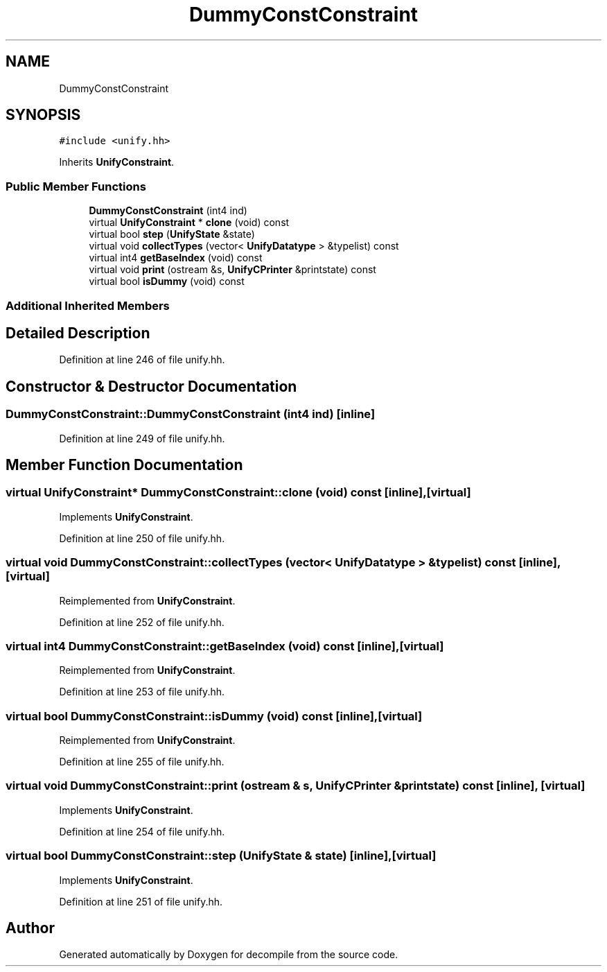 .TH "DummyConstConstraint" 3 "Sun Apr 14 2019" "decompile" \" -*- nroff -*-
.ad l
.nh
.SH NAME
DummyConstConstraint
.SH SYNOPSIS
.br
.PP
.PP
\fC#include <unify\&.hh>\fP
.PP
Inherits \fBUnifyConstraint\fP\&.
.SS "Public Member Functions"

.in +1c
.ti -1c
.RI "\fBDummyConstConstraint\fP (int4 ind)"
.br
.ti -1c
.RI "virtual \fBUnifyConstraint\fP * \fBclone\fP (void) const"
.br
.ti -1c
.RI "virtual bool \fBstep\fP (\fBUnifyState\fP &state)"
.br
.ti -1c
.RI "virtual void \fBcollectTypes\fP (vector< \fBUnifyDatatype\fP > &typelist) const"
.br
.ti -1c
.RI "virtual int4 \fBgetBaseIndex\fP (void) const"
.br
.ti -1c
.RI "virtual void \fBprint\fP (ostream &s, \fBUnifyCPrinter\fP &printstate) const"
.br
.ti -1c
.RI "virtual bool \fBisDummy\fP (void) const"
.br
.in -1c
.SS "Additional Inherited Members"
.SH "Detailed Description"
.PP 
Definition at line 246 of file unify\&.hh\&.
.SH "Constructor & Destructor Documentation"
.PP 
.SS "DummyConstConstraint::DummyConstConstraint (int4 ind)\fC [inline]\fP"

.PP
Definition at line 249 of file unify\&.hh\&.
.SH "Member Function Documentation"
.PP 
.SS "virtual \fBUnifyConstraint\fP* DummyConstConstraint::clone (void) const\fC [inline]\fP, \fC [virtual]\fP"

.PP
Implements \fBUnifyConstraint\fP\&.
.PP
Definition at line 250 of file unify\&.hh\&.
.SS "virtual void DummyConstConstraint::collectTypes (vector< \fBUnifyDatatype\fP > & typelist) const\fC [inline]\fP, \fC [virtual]\fP"

.PP
Reimplemented from \fBUnifyConstraint\fP\&.
.PP
Definition at line 252 of file unify\&.hh\&.
.SS "virtual int4 DummyConstConstraint::getBaseIndex (void) const\fC [inline]\fP, \fC [virtual]\fP"

.PP
Reimplemented from \fBUnifyConstraint\fP\&.
.PP
Definition at line 253 of file unify\&.hh\&.
.SS "virtual bool DummyConstConstraint::isDummy (void) const\fC [inline]\fP, \fC [virtual]\fP"

.PP
Reimplemented from \fBUnifyConstraint\fP\&.
.PP
Definition at line 255 of file unify\&.hh\&.
.SS "virtual void DummyConstConstraint::print (ostream & s, \fBUnifyCPrinter\fP & printstate) const\fC [inline]\fP, \fC [virtual]\fP"

.PP
Implements \fBUnifyConstraint\fP\&.
.PP
Definition at line 254 of file unify\&.hh\&.
.SS "virtual bool DummyConstConstraint::step (\fBUnifyState\fP & state)\fC [inline]\fP, \fC [virtual]\fP"

.PP
Implements \fBUnifyConstraint\fP\&.
.PP
Definition at line 251 of file unify\&.hh\&.

.SH "Author"
.PP 
Generated automatically by Doxygen for decompile from the source code\&.
